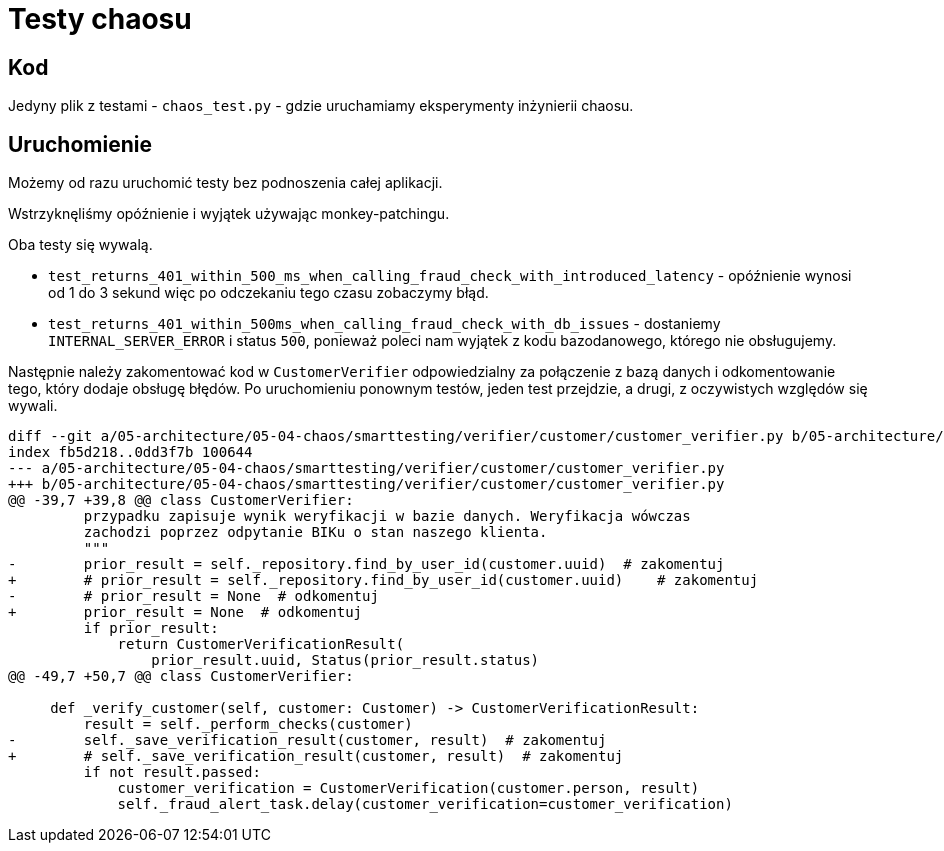 = Testy chaosu

== Kod

Jedyny plik z testami - `chaos_test.py` - gdzie uruchamiamy eksperymenty inżynierii chaosu.

== Uruchomienie

Możemy od razu uruchomić testy bez podnoszenia całej aplikacji.

Wstrzyknęliśmy opóźnienie i wyjątek używając monkey-patchingu.

Oba testy się wywalą.

* `test_returns_401_within_500_ms_when_calling_fraud_check_with_introduced_latency` - opóźnienie wynosi od 1 do 3 sekund więc po odczekaniu tego czasu zobaczymy błąd.
* `test_returns_401_within_500ms_when_calling_fraud_check_with_db_issues` - dostaniemy `INTERNAL_SERVER_ERROR` i status `500`, ponieważ poleci nam wyjątek z kodu bazodanowego, którego nie obsługujemy.

Następnie należy zakomentować kod w `CustomerVerifier` odpowiedzialny za połączenie z bazą danych i odkomentowanie tego, który dodaje obsługę błędów. Po uruchomieniu ponownym testów, jeden test przejdzie, a drugi, z oczywistych względów się wywali.

```
diff --git a/05-architecture/05-04-chaos/smarttesting/verifier/customer/customer_verifier.py b/05-architecture/05-04-chaos/smarttesting/verifier/customer/customer_verifier.py
index fb5d218..0dd3f7b 100644
--- a/05-architecture/05-04-chaos/smarttesting/verifier/customer/customer_verifier.py
+++ b/05-architecture/05-04-chaos/smarttesting/verifier/customer/customer_verifier.py
@@ -39,7 +39,8 @@ class CustomerVerifier:
         przypadku zapisuje wynik weryfikacji w bazie danych. Weryfikacja wówczas
         zachodzi poprzez odpytanie BIKu o stan naszego klienta.
         """
-        prior_result = self._repository.find_by_user_id(customer.uuid)  # zakomentuj
+        # prior_result = self._repository.find_by_user_id(customer.uuid)    # zakomentuj
-        # prior_result = None  # odkomentuj
+        prior_result = None  # odkomentuj
         if prior_result:
             return CustomerVerificationResult(
                 prior_result.uuid, Status(prior_result.status)
@@ -49,7 +50,7 @@ class CustomerVerifier:

     def _verify_customer(self, customer: Customer) -> CustomerVerificationResult:
         result = self._perform_checks(customer)
-        self._save_verification_result(customer, result)  # zakomentuj
+        # self._save_verification_result(customer, result)  # zakomentuj
         if not result.passed:
             customer_verification = CustomerVerification(customer.person, result)
             self._fraud_alert_task.delay(customer_verification=customer_verification)
```
